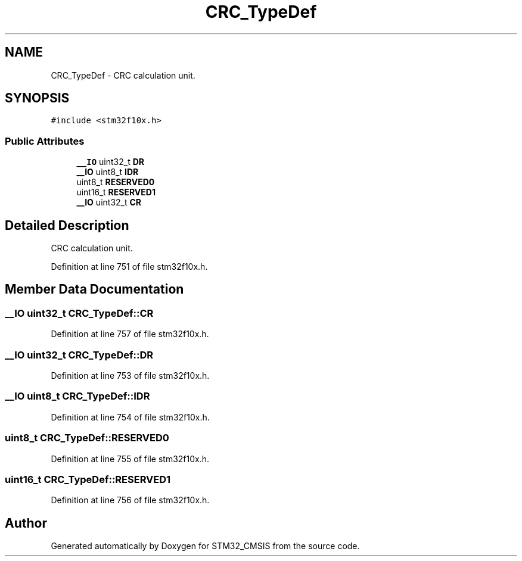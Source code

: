.TH "CRC_TypeDef" 3 "Sun Apr 16 2017" "STM32_CMSIS" \" -*- nroff -*-
.ad l
.nh
.SH NAME
CRC_TypeDef \- CRC calculation unit\&.  

.SH SYNOPSIS
.br
.PP
.PP
\fC#include <stm32f10x\&.h>\fP
.SS "Public Attributes"

.in +1c
.ti -1c
.RI "\fB__IO\fP uint32_t \fBDR\fP"
.br
.ti -1c
.RI "\fB__IO\fP uint8_t \fBIDR\fP"
.br
.ti -1c
.RI "uint8_t \fBRESERVED0\fP"
.br
.ti -1c
.RI "uint16_t \fBRESERVED1\fP"
.br
.ti -1c
.RI "\fB__IO\fP uint32_t \fBCR\fP"
.br
.in -1c
.SH "Detailed Description"
.PP 
CRC calculation unit\&. 
.PP
Definition at line 751 of file stm32f10x\&.h\&.
.SH "Member Data Documentation"
.PP 
.SS "\fB__IO\fP uint32_t CRC_TypeDef::CR"

.PP
Definition at line 757 of file stm32f10x\&.h\&.
.SS "\fB__IO\fP uint32_t CRC_TypeDef::DR"

.PP
Definition at line 753 of file stm32f10x\&.h\&.
.SS "\fB__IO\fP uint8_t CRC_TypeDef::IDR"

.PP
Definition at line 754 of file stm32f10x\&.h\&.
.SS "uint8_t CRC_TypeDef::RESERVED0"

.PP
Definition at line 755 of file stm32f10x\&.h\&.
.SS "uint16_t CRC_TypeDef::RESERVED1"

.PP
Definition at line 756 of file stm32f10x\&.h\&.

.SH "Author"
.PP 
Generated automatically by Doxygen for STM32_CMSIS from the source code\&.
